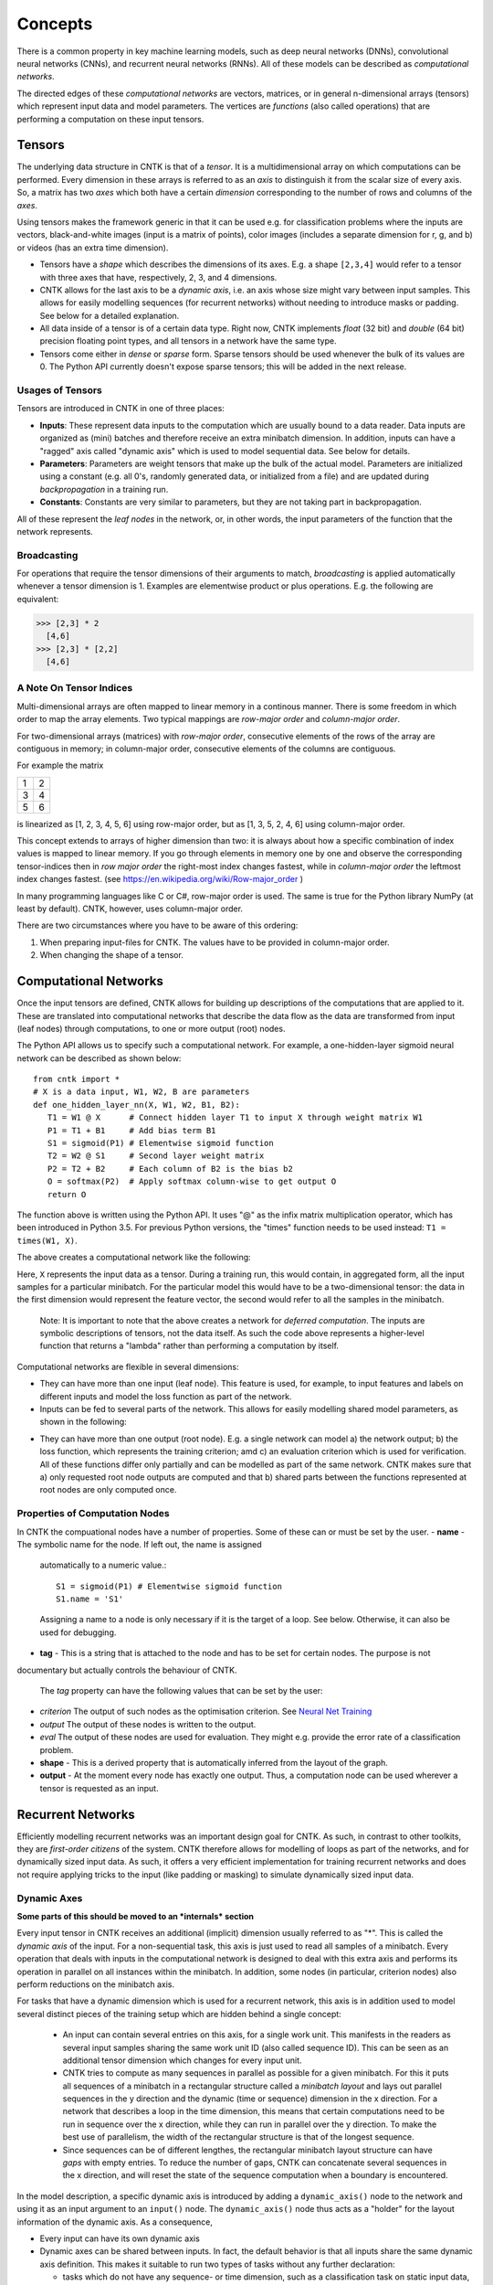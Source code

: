 Concepts
========

There is a common property in key machine learning models, such as deep neural
networks (DNNs), convolutional neural networks (CNNs), and recurrent neural 
networks (RNNs). All of these models can be described as *computational networks*.

The directed edges of these *computational networks* are vectors, matrices, or in general n-dimensional 
arrays (tensors) which represent input data and model parameters. The vertices 
are *functions* (also called operations) that are performing a computation on 
these input tensors. 


Tensors
-------

The underlying data structure in CNTK is that of a *tensor*. It is a 
multidimensional array on which computations can be performed. Every dimension in 
these arrays is referred to as an *axis* to distinguish it from the scalar size 
of every axis. So, a matrix has two *axes* which both have a certain 
*dimension* corresponding to the number of rows and columns of the *axes*. 

Using tensors makes the framework generic in that it can be used e.g. for 
classification problems where the inputs are vectors, black-and-white 
images (input is a matrix of points), color images (includes a separate dimension 
for r, g, and b) or videos (has an extra time dimension). 

- Tensors have a *shape* which describes the dimensions of its axes. E.g. a shape ``[2,3,4]`` 
  would refer to a tensor with three axes that have, respectively, 2, 3, and 4 
  dimensions. 

- CNTK allows for the last axis to be a *dynamic axis*, i.e. an axis whose size 
  might vary between input samples. This allows for easily 
  modelling sequences (for recurrent networks) without needing to introduce masks 
  or padding. See below for a detailed explanation.

- All data inside of a tensor is of a certain data type. Right now, CNTK 
  implements *float* (32 bit) and *double* (64 bit) precision floating point types, 
  and all tensors in a network have the same type.

- Tensors come either in *dense* or *sparse* form. Sparse tensors should be used
  whenever the bulk of its values are 0. The Python API currently doesn't expose
  sparse tensors; this will be added in the next release.

  
Usages of Tensors
~~~~~~~~~~~~~~~~~

Tensors are introduced in CNTK in one of three places:

- **Inputs**: These represent data inputs to the computation which are usually 
  bound to a data reader. Data inputs are organized as (mini) batches and 
  therefore receive an extra minibatch dimension. In addition, inputs can have a 
  "ragged" axis called "dynamic axis" which is used to model sequential data. See 
  below for details.

- **Parameters**: Parameters are weight tensors that make up the bulk of the 
  actual model. Parameters are initialized using a constant (e.g. all 0's, randomly 
  generated data, or initialized from a file) and are updated during 
  *backpropagation* in a training run.

- **Constants**: Constants are very similar to parameters, but they are not 
  taking part in backpropagation.

All of these represent the *leaf nodes* in the network, or, in other words, the 
input parameters of the function that the network represents.

Broadcasting
~~~~~~~~~~~~

For operations that require the tensor dimensions of their arguments to match, 
*broadcasting*  is applied automatically whenever a tensor dimension is 1. 
Examples are elementwise product or plus operations.
E.g. the following are equivalent:

>>> [2,3] * 2
  [4,6]
>>> [2,3] * [2,2]
  [4,6]
  
  
A Note On Tensor Indices
~~~~~~~~~~~~~~~~~~~~~~~~

Multi-dimensional arrays are often mapped to linear memory in a continous manner.
There is some freedom in which order to map the array elements.
Two typical mappings are *row-major order* and *column-major order*.

For two-dimensional arrays (matrices) with *row-major order*, consecutive elements of the rows of the array are contiguous in memory; in column-major order, 
consecutive elements of the columns are contiguous.

For example the matrix

+--+--+
| 1| 2|
+--+--+
| 3| 4|
+--+--+
| 5| 6|
+--+--+

is linearized as [1, 2, 3, 4, 5, 6] using row-major order, but as [1, 3, 5, 2, 4, 6] using column-major order.

This concept extends to arrays of higher dimension than two: it is always about how a specific combination of index values is mapped to linear memory.
If you go through elements in memory one by one and observe the corresponding tensor-indices 
then in *row major order* the right-most index changes fastest, while in *column-major order* the leftmost index changes fastest. (see `<https://en.wikipedia.org/wiki/Row-major_order>`_ )

In many programming languages like C or C#, row-major order is used. The same is true for the Python library NumPy (at least by default).
CNTK, however, uses column-major order.

There are two circumstances where you have to be aware of this ordering:

1. When preparing input-files for CNTK. The values have to be provided in column-major order.
2. When changing the shape of a tensor. 



    
Computational Networks
----------------------

Once the input tensors are defined, CNTK allows for building up descriptions of 
the computations that are applied to it. These are translated into computational networks that describe the
data flow as the data are transformed from input (leaf nodes) through computations, to one or 
more output (root) nodes.

The Python API allows us to specify such a computational network. For example, a one-hidden-layer sigmoid neural network can be described as shown below::

    from cntk import *
    # X is a data input, W1, W2, B are parameters
    def one_hidden_layer_nn(X, W1, W2, B1, B2):
       T1 = W1 @ X      # Connect hidden layer T1 to input X through weight matrix W1
       P1 = T1 + B1     # Add bias term B1
       S1 = sigmoid(P1) # Elementwise sigmoid function
       T2 = W2 @ S1     # Second layer weight matrix
       P2 = T2 + B2     # Each column of B2 is the bias b2
       O = softmax(P2)  # Apply softmax column-wise to get output O
       return O
   
   
The function above is written using the Python API. It uses "@" as the infix 
matrix multiplication operator, which has been introduced in Python 3.5. For 
previous Python versions, the "times" function needs to be used instead: ``T1 
= times(W1, X)``.

The above creates a computational network like the following:

.. image:: ../../../Documentation/CNTK-TechReport/figures/CN-1HiddenNN.png

Here, ``X`` represents the input data as a tensor. During a training run, this would 
contain, in aggregated form, all the input samples for a particular minibatch. 
For the particular model this would have to be a two-dimensional tensor: the data 
in the first dimension would represent the feature vector, the second would refer 
to all the samples in the minibatch.

    Note: It is important to note that the above creates a network for *deferred 
    computation*. The inputs are symbolic descriptions of tensors, not the data 
    itself. As such the code above represents a higher-level function that 
    returns a "lambda" rather than performing a computation by
    itself.
    
Computational networks are flexible in several dimensions:

- They can have more than one input (leaf node). This feature is used, for 
  example, to input features and labels on different inputs and model the loss 
  function as part of the network.

- Inputs can be fed to several parts of the network. This allows for easily 
  modelling shared model parameters, as shown in the following:

.. image:: ../../../Documentation/CNTK-TechReport/figures/CN-ShareWeight.png
     
- They can have more than one output (root node). E.g. a single network can model 
  a) the network output; b) the loss function, which represents the training 
  criterion; amd c) an evaluation criterion which is used for verification. All of these 
  functions differ only partially and can be modelled as part of the same 
  network. CNTK makes sure that a) only requested root node outputs are computed 
  and that b) shared parts between the functions represented at root nodes are 
  only computed once.
  
  
Properties of Computation Nodes
~~~~~~~~~~~~~~~~~~~~~~~~~~~~~~~

In CNTK the compuational nodes have a number of properties. Some of these can or must be set by the user.
- **name** - The symbolic name for the node. If left out, the name is assigned
  automatically to a numeric value.::
  
    S1 = sigmoid(P1) # Elementwise sigmoid function
    S1.name = 'S1'
  
  
  Assigning a name to a node is only necessary if it is the target of a loop. 
  See below. Otherwise, it can also be used for debugging.
  
- **tag** - This is a string that is attached to the node and has to be set for certain nodes. The purpose is not 
documentary but actually controls the behaviour of CNTK.

  The *tag*  property can have the following values that can be set by the user:
- *criterion*  The output of such nodes as the optimisation criterion. See `Neural Net Training`_
- *output*  The output of these nodes is written to the output.
- *eval*  The output of these nodes are used for evaluation. They might e.g. provide the error rate of a classification problem.
  
- **shape** - This is a derived property that is automatically inferred from the 
  layout of the graph. 
  
- **output** - At the moment every node has exactly one output. Thus, a computation
  node can be used wherever a tensor is requested as an input.
  

Recurrent Networks
------------------

Efficiently modelling recurrent networks was an important design goal for CNTK.
As such, in contrast to other toolkits, they are *first-order citizens* of the 
system. CNTK therefore allows for modelling of loops as part of the networks, and 
for dynamically sized input data. As such, it offers a very efficient 
implementation for training recurrent networks and does not require applying 
tricks to the input (like padding or masking) to simulate dynamically sized input 
data.

Dynamic Axes
~~~~~~~~~~~~

**Some parts of this should be moved to an *internals* section**

Every input tensor in CNTK receives an additional (implicit) dimension usually 
referred to as "\*". This is called the *dynamic axis* of the input.
For a non-sequential task, this axis is just used to read all samples of a 
minibatch. Every operation that deals with inputs in the computational network
is designed to deal with this extra axis and performs its operation in parallel
on all instances within the minibatch. In addition, some nodes (in particular, 
criterion nodes) also perform reductions on the minibatch axis.

For tasks that have a dynamic dimension which is used for a recurrent network, 
this axis is in addition used to model several distinct pieces of the training 
setup which are hidden behind a single concept:

  - An input can contain several entries on this axis, for a single work unit.
    This manifests in the readers as several input samples sharing the same
    work unit ID (also called sequence ID). This can be seen as an additional
    tensor dimension which changes for every input unit.
    
  - CNTK tries to compute as many sequences in parallel as possible for a given 
    minibatch. For this it puts all sequences of a minibatch in a rectangular 
    structure called a *minibatch layout* and lays out parallel sequences in the y 
    direction and the dynamic (time or sequence) dimension in the x direction. For
    a network that describes a loop in the time dimension, this means that certain
    computations need to be run in sequence over the x direction, while they
    can run in parallel over the y direction.
    To make the best use of parallelism, the width of the rectangular structure 
    is that of the longest sequence.
    
  - Since sequences can be of different lengthes, the rectangular minibatch 
    layout structure can have *gaps* with empty entries. To reduce the number of
    gaps, CNTK can concatenate several sequences in the x direction, and will reset
    the state of the sequence computation when a boundary is encountered.

In the model description, a specific dynamic axis is introduced by adding a 
``dynamic_axis()`` node to the network and using it as an input argument to an 
``input()`` node. The ``dynamic_axis()`` node thus acts as a "holder" for the layout
information of the dynamic axis. As a consequence,

- Every input can have its own dynamic axis 

- Dynamic axes can be shared between inputs. In fact, the default behavior is 
  that all inputs share the same dynamic axis definition. This makes it suitable
  to run two types of tasks without any further declaration:
  
  - tasks which do not have any sequence- or time dimension, such as a 
    classification task on static input data, image convolutions etc.

  - tasks where all inputs share the same sequence dimension, such as language 
    understanding or part-of-speech-tagging tasks
      

Loops in Computational Networks
~~~~~~~~~~~~~~~~~~~~~~~~~~~~~~~

**Some parts of this should be moved to an *internals* section**

Different from the CN without a directed loop, a CN with a loop cannot be 
computed for a sequence of samples as a batch since the next sample’s value 
depends on the the previous samples. A simple way to do forward computation and 
backpropagation in a recurrent network is to unroll all samples in the sequence 
over time. Once unrolled, the graph is expanded into a DAG and the forward 
computation and gradient calculation algorithms we just discussed can be directly 
used. This means, however, all computation nodes in the CN need to be computed 
sample by sample and this significantly reduces the potential of parallelization.

In CNTK, a recurrent neural network can simply be modelled by using the 
``past_value()`` (earlier known as ``delay()`` node) and ``future_value()``
operations. These connect the network to the output of a previous (or next) step 
on the dynamic axis. CNTK detects loops automatically that are created
this way, and turns them into a forward or backward iteration along the dynamic
axis.
An example CN that contains a delay node is shown in the following figure.

.. image:: ../../../Documentation/CNTK-TechReport/figures/CN-WithDelayNode.png

In this example, CNTK has identified that the nodes T3 -> P3 -> S1 -> D -> T3 
form a loop which needs to be computed sample by sample. All the rest of the 
nodes can be computed in batches. Once the loops are identified, they can be 
treated as a composite node in the CN and the CN is reduced to a DAG. All the 
nodes inside each loop (or composite node) can be unrolled over time and also 
reduced to a DAG. 

It is important to note that the shape of the output of any operation that 
participates in a loop *shares the dynamic axis with its input*. This way, a
recurrent network like LSTM can output its hidden state, cell state etc., 
unrolled over the time dimension.

Readers
-------

In CNTK, a data reader is a separate concept from the network itself. It is 
called by the network training algorithm to provide information about the data,
to load minibatches into memory, and to attach this memory to the input nodes in the network.

Readers are designed to be high performance to not become a bottlneck
in GPU-heavy computations. They provide special facilities for

- Data prefetch: Readers can split up reading and preprocessing of data such
  that parallel computations are optimized.

- Transformations: e.g. ImageReader allows for certain preprocessing of the data 
  (decoding, scaling etc.)

- Randomization: The readers support reading input data in a random order, to
  reduce the effects of data ordering on the training result.

Several task-specific readers have been implemented. The most generic ones 
are the following:

- A generic CNTKTextFormatReader (:class:`cntk.reader.CNTKTextFormatReader`), 
  which defines a text format for reading tensors and attaching them to inputs. 
  The reader supports multiple inputs defined in a single file, allows for 
  specifying dynamic axes by grouping samples by work unit (sequence) ID, and 
  supports both sparse and dense tensors.
  
- ImageReader - for reading in image data stored in directories. Not exposed
  in Python API at this point.

- HTKMLFReader - for reading in data for a popular speech format. Not exposed
  in Python API at this point.

- A Numpy reader (as part of the Python API) which allows for using NumPy arrays 
  as inputs to ``input()`` nodes. Internally these are serialized first and read 
  back using CNTKTextFormatReader. This can be used during the exploration phase
  when data sizes are small and the network topology is iterated upon in an
  interactive fashion.

Neural Net Training
-------------------

To perform a neural net training run, we need every operation to be defined for
*forward* and *backward* operation. The forward operation simply computes the 
function value; the backward operation computes the gradients with regards to
all of the operation's inputs. 

All of the built-in operations (as far as they can take part in neural net 
training) define both the forward and backward pass. As such, CNTK implements 
*automatic differentiation*, since, for any function that can be defined through 
the use of the built-in operations, CNTK knows how to compute its derivatives.

In order to set up a computational network for training, the following is needed
(in addition to training data):

- A training criterion node. CNTK comes with several built-in criterion nodes
  such as cross-entropy (with built-in softmax) for classification and 
  mean-squared error for regression. The node needs to be tagged with "criterion"
  to get picked up by the training algorithm.
  The built-in criterion nodes currently output a scalar value which contains the
  aggregate loss over a minibatch. 

- A training algorithm. Currently CNTK provides an implementation of SGD
  (stochastic gradient descent) with optional momentum. This means that gradients
  are computed and backpropagated once for every minibatch. The SGD implementation
  offers an extensive number of options, e.g. for changing the learning rate over the
  course of training, or for choosing algorithms for distributed computation
  using data parallelism.

